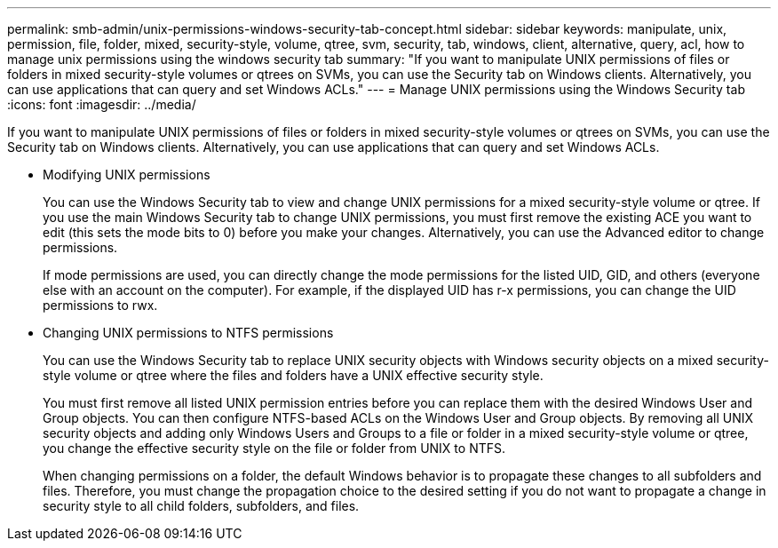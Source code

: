---
permalink: smb-admin/unix-permissions-windows-security-tab-concept.html
sidebar: sidebar
keywords: manipulate, unix, permission, file, folder, mixed, security-style, volume, qtree, svm, security, tab, windows, client, alternative, query, acl, how to manage unix permissions using the windows security tab
summary: "If you want to manipulate UNIX permissions of files or folders in mixed security-style volumes or qtrees on SVMs, you can use the Security tab on Windows clients. Alternatively, you can use applications that can query and set Windows ACLs."
---
= Manage UNIX permissions using the Windows Security tab
:icons: font
:imagesdir: ../media/

[.lead]
If you want to manipulate UNIX permissions of files or folders in mixed security-style volumes or qtrees on SVMs, you can use the Security tab on Windows clients. Alternatively, you can use applications that can query and set Windows ACLs.

* Modifying UNIX permissions
+
You can use the Windows Security tab to view and change UNIX permissions for a mixed security-style volume or qtree. If you use the main Windows Security tab to change UNIX permissions, you must first remove the existing ACE you want to edit (this sets the mode bits to 0) before you make your changes. Alternatively, you can use the Advanced editor to change permissions.
+
If mode permissions are used, you can directly change the mode permissions for the listed UID, GID, and others (everyone else with an account on the computer). For example, if the displayed UID has r-x permissions, you can change the UID permissions to rwx.

* Changing UNIX permissions to NTFS permissions
+
You can use the Windows Security tab to replace UNIX security objects with Windows security objects on a mixed security-style volume or qtree where the files and folders have a UNIX effective security style.
+
You must first remove all listed UNIX permission entries before you can replace them with the desired Windows User and Group objects. You can then configure NTFS-based ACLs on the Windows User and Group objects. By removing all UNIX security objects and adding only Windows Users and Groups to a file or folder in a mixed security-style volume or qtree, you change the effective security style on the file or folder from UNIX to NTFS.
+
When changing permissions on a folder, the default Windows behavior is to propagate these changes to all subfolders and files. Therefore, you must change the propagation choice to the desired setting if you do not want to propagate a change in security style to all child folders, subfolders, and files.
